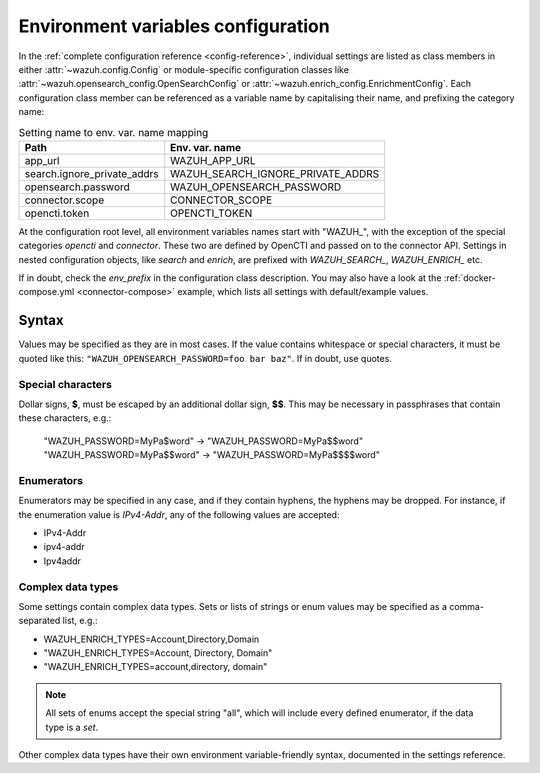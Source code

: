 Environment variables configuration
===================================

In the :ref:`complete configuration reference <config-reference>`, individual
settings are listed as class members in either :attr:`~wazuh.config.Config` or
module-specific configuration classes like
:attr:`~wazuh.opensearch_config.OpenSearchConfig` or
:attr:`~wazuh.enrich_config.EnrichmentConfig`. Each configuration class member
can be referenced as a variable name by capitalising their name, and prefixing
the category name:

.. list-table:: Setting name to env. var. name mapping
   :header-rows: 1

   * - Path
     - Env. var. name
   * - app_url
     - WAZUH_APP_URL
   * - search.ignore_private_addrs
     - WAZUH_SEARCH_IGNORE_PRIVATE_ADDRS
   * - opensearch.password
     - WAZUH_OPENSEARCH_PASSWORD
   * - connector.scope
     - CONNECTOR_SCOPE
   * - opencti.token
     - OPENCTI_TOKEN

At the configuration root level, all environment variables names start with
"WAZUH\_", with the exception of the special categories *opencti* and
*connector*. These two are defined by OpenCTI and passed on to the connector
API. Settings in nested configuration objects, like *search* and *enrich*, are
prefixed with *WAZUH_SEARCH_*, *WAZUH_ENRICH_* etc.

If in doubt, check the *env_prefix* in the configuration class description. You
may also have a look at the :ref:`docker-compose.yml <connector-compose>`
example, which lists all settings with default/example values.

Syntax
------

Values may be specified as they are in most cases. If the value contains
whitespace or special characters, it must be quoted like this:
``"WAZUH_OPENSEARCH_PASSWORD=foo bar baz"``. If in doubt, use quotes.

Special characters
^^^^^^^^^^^^^^^^^^

Dollar signs, **$**, must be escaped by an additional dollar sign, **$$**. This
may be necessary in passphrases that contain these characters, e.g.:

   "WAZUH_PASSWORD=MyPa$word" → "WAZUH_PASSWORD=MyPa$$word"
   "WAZUH_PASSWORD=MyPa$$word" → "WAZUH_PASSWORD=MyPa$$$$word"

Enumerators
^^^^^^^^^^^

Enumerators may be specified in any case, and if they contain hyphens, the
hyphens may be dropped. For instance, if the enumeration value is *IPv4-Addr*,
any of the following values are accepted:

- IPv4-Addr
- ipv4-addr
- Ipv4addr

Complex data types
^^^^^^^^^^^^^^^^^^

Some settings contain complex data types. Sets or lists of strings or enum
values may be specified as a comma-separated list, e.g.:

- WAZUH_ENRICH_TYPES=Account,Directory,Domain
- "WAZUH_ENRICH_TYPES=Account, Directory, Domain"
- "WAZUH_ENRICH_TYPES=account,directory, domain"

.. note::
  
   All sets of enums accept the special string "all", which will include every
   defined enumerator, if the data type is a *set*.

Other complex data types have their own environment variable-friendly syntax,
documented in the settings reference.
